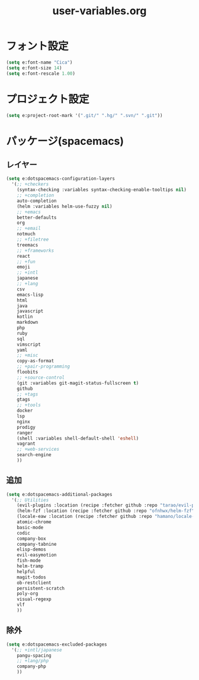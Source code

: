 #+TITLE: user-variables.org
#+STARTUP: overview

* フォント設定
  #+begin_src emacs-lisp
  (setq e:font-name "Cica")
  (setq e:font-size 14)
  (setq e:font-rescale 1.00)
  #+end_src
* プロジェクト設定
  #+begin_src emacs-lisp
  (setq e:project-root-mark '(".git/" ".hg/" ".svn/" ".git"))
  #+end_src
* パッケージ(spacemacs)
** レイヤー
   #+begin_src emacs-lisp
   (setq e:dotspacemacs-configuration-layers
     '(;; +checkers
       (syntax-checking :variables syntax-checking-enable-tooltips nil)
       ;; +completion
       auto-completion
       (helm :variables helm-use-fuzzy nil)
       ;; +emacs
       better-defaults
       org
       ;; +email
       notmuch
       ;; +filetree
       treemacs
       ;; +frameworks
       react
       ;; +fun
       emoji
       ;; +intl
       japanese
       ;; +lang
       csv
       emacs-lisp
       html
       java
       javascript
       kotlin
       markdown
       php
       ruby
       sql
       vimscript
       yaml
       ;; +misc
       copy-as-format
       ;; +pair-programming
       floobits
       ;; +source-control
       (git :variables git-magit-status-fullscreen t)
       github
       ;; +tags
       gtags
       ;; +tools
       docker
       lsp
       nginx
       prodigy
       ranger
       (shell :variables shell-default-shell 'eshell)
       vagrant
       ;; +web-services
       search-engine
       ))
   #+end_src
** 追加
   #+begin_src emacs-lisp
   (setq e:dotspacemacs-additional-packages
     '(;; Utilities
       (evil-plugins :location (recipe :fetcher github :repo "tarao/evil-plugins"))
       (helm-fzf :location (recipe :fetcher github :repo "ofnhwx/helm-fzf"))
       (locale-eaw :location (recipe :fetcher github :repo "hamano/locale-eaw"))
       atomic-chrome
       basic-mode
       codic
       company-box
       company-tabnine
       elisp-demos
       evil-easymotion
       fish-mode
       helm-tramp
       helpful
       magit-todos
       ob-restclient
       persistent-scratch
       poly-org
       visual-regexp
       vlf
       ))
   #+end_src
** 除外
   #+begin_src emacs-lisp
   (setq e:dotspacemacs-excluded-packages
     '(;; +intl/japanese
       pangu-spacing
       ;; +lang/php
       company-php
       ))
   #+end_src
